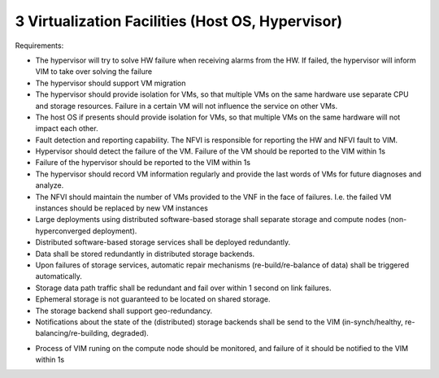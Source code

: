 3  Virtualization Facilities (Host OS, Hypervisor)
====================================================

Requirements:

- The hypervisor will try to solve HW failure when receiving alarms from the HW. If 
  failed, the hypervisor will inform VIM to take over solving the failure
- The hypervisor should support VM migration
- The hypervisor  should provide isolation for VMs, so that multiple VMs on the same 
  hardware use separate CPU and storage resources. Failure in a certain VM will not 
  influence the service on other VMs.
- The host OS if presents should provide isolation for VMs, so that multiple VMs on the 
  same hardware will not impact each other.
- Fault detection and reporting capability. The NFVI is responsible for reporting the HW 
  and NFVI fault to VIM.
- Hypervisor should detect the failure of the VM. Failure of the VM should be reported to 
  the VIM within 1s 
- Failure of the hypervisor should be reported to the VIM within 1s
- The hypervisor should record VM information regularly and provide the last words of VMs 
  for future diagnoses and analyze.
- The NFVI should maintain the number of VMs provided to the VNF in the face of failures. 
  I.e. the failed VM instances should be replaced by new VM instances
- Large deployments using distributed software-based storage shall separate storage and 
  compute nodes (non-hyperconverged deployment).
- Distributed software-based storage services shall be deployed redundantly.
- Data shall be stored redundantly in distributed storage backends.
- Upon failures of storage services, automatic repair mechanisms (re-build/re-balance of 
  data) shall be triggered automatically.
- Storage data path traffic shall be redundant and fail over within 1 second on link 
  failures.
- Ephemeral storage is not guaranteed to be located on shared storage.
- The storage backend shall support geo-redundancy.
- Notifications about the state of the (distributed) storage backends shall be send to the 
  VIM (in-synch/healthy, re-balancing/re-building, degraded).
..
 [Yifei] Also need vswitch bullet
 [fq] you mean adding requirements about vswitch? I think Ian has already put some 
  contents about the vswitch in the next section.
 [Yifei] It is also needed in this part, maybe they are the same.
- Process of VIM runing on the compute node should be monitored, and failure of it should 
  be notified to the VIM within 1s
..
 [YY] monitor the nova agent, nova agent is running on the compute node. if it fail, we 
  need to notify.
 [MT] recovery VM on the compute node by the nova agent, speed up recovery,
 [Yifei] I really cannot understand what nova agent is. Do you mean nova-compute or all 
  the services provided by nova such as nova-conductor, nova-scheduler, etc?
 As I know in OpenStack, nova-compute is deployed on compute node and others are deployed 
  on control node. That is why I put nova-compute in the compute part below, but I agree 
  that putting it in the hypervisor part is more suitable.
 As I mentioned in the gap doc, the status of nova-compute can be achieved by ServiceGroup 
  API.
 I agree that recovery VM on the compute node to speed up recovery. But I don' t think 
  nova agent has the capability to this work. Here is a link about VM recovery written by 
  Russell Bryant who is the PTL of nova for H & I releases:
    http://blog.russellbryant.net/2015/04/08/implementation-of-pacemaker-managed-openstack-
  vm-recovery/2
    For further details, you can read: https://www.redhat.com/archives/rdo-list/
  2015-April/msg00008.html
 [MT2] Yes, by nova agent I mean what you call the nova-compute. I didn't realize that by 
  nova-compute you mean a process not the host :-)